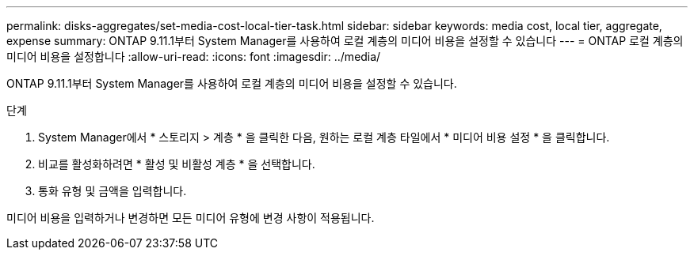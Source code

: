 ---
permalink: disks-aggregates/set-media-cost-local-tier-task.html 
sidebar: sidebar 
keywords: media cost, local tier, aggregate, expense 
summary: ONTAP 9.11.1부터 System Manager를 사용하여 로컬 계층의 미디어 비용을 설정할 수 있습니다 
---
= ONTAP 로컬 계층의 미디어 비용을 설정합니다
:allow-uri-read: 
:icons: font
:imagesdir: ../media/


[role="lead"]
ONTAP 9.11.1부터 System Manager를 사용하여 로컬 계층의 미디어 비용을 설정할 수 있습니다.

.단계
. System Manager에서 * 스토리지 > 계층 * 을 클릭한 다음, 원하는 로컬 계층 타일에서 * 미디어 비용 설정 * 을 클릭합니다.
. 비교를 활성화하려면 * 활성 및 비활성 계층 * 을 선택합니다.
. 통화 유형 및 금액을 입력합니다.


미디어 비용을 입력하거나 변경하면 모든 미디어 유형에 변경 사항이 적용됩니다.
